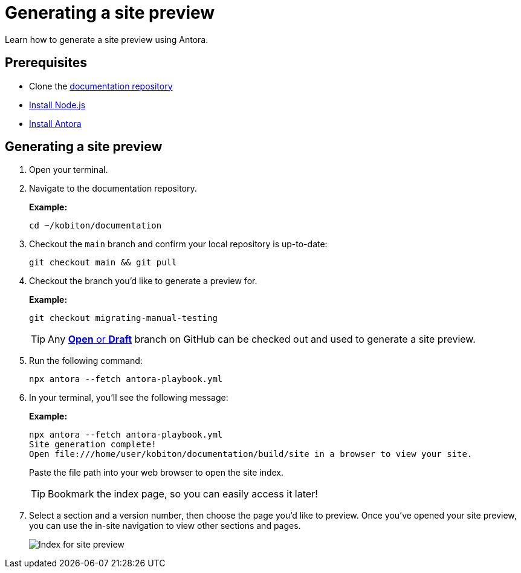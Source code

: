 = Generating a site preview

Learn how to generate a site preview using Antora.

== Prerequisites

* Clone the https://github.com/kobiton/documentation[documentation repository]
* https://docs.antora.org/antora/latest/install-and-run-quickstart/#install-nodejs[Install Node.js]
* https://docs.antora.org/antora/latest/install-and-run-quickstart/#install-antora[Install Antora]

== Generating a site preview

. Open your terminal.

. Navigate to the documentation repository. +
+
.*Example:*
[,terminal]
----
cd ~/kobiton/documentation
----

. Checkout the `main` branch and confirm your local repository is up-to-date: +
+
[,terminal]
----
git checkout main && git pull
----

. Checkout the branch you'd like to generate a preview for. +
+
.*Example:*
[,terminal]
----
git checkout migrating-manual-testing
----
+
[TIP]
Any https://github.com/kobiton/documentation/branches[*Open* or *Draft*] branch on GitHub can be checked out  and used to generate a site preview.

. Run the following command: +
+
[,terminal]
----
npx antora --fetch antora-playbook.yml
----

. In your terminal, you'll see the following message:
+
.*Example:*
[,terminal]
----
npx antora --fetch antora-playbook.yml
Site generation complete!
Open file:///home/user/kobiton/documentation/build/site in a browser to view your site.
----
+
Paste the file path into your web browser to open the site index.
+
[TIP]
Bookmark the index page, so you can easily access it later!

. Select a section and a version number, then choose the page you'd like to preview. Once you've opened your site preview, you can use the in-site navigation to view other sections and pages. +
+
image:images/site-preview-index.png[Index for site preview]

